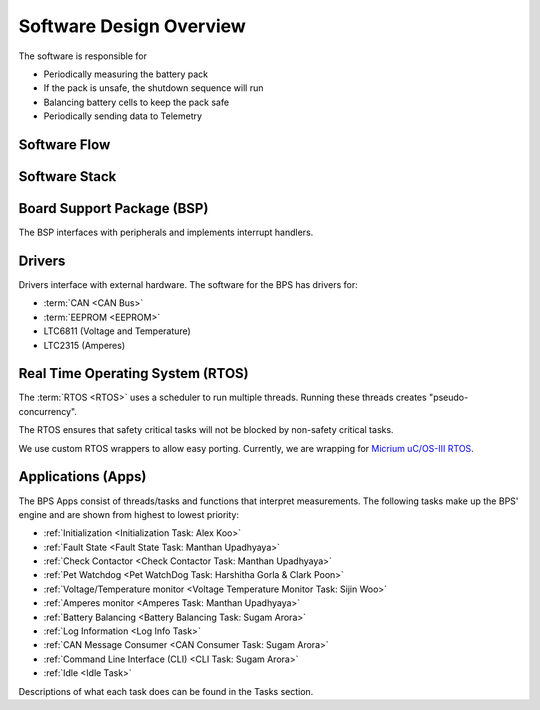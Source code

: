 ************************
Software Design Overview
************************

The software is responsible for 

- Periodically measuring the battery pack
- If the pack is unsafe, the shutdown sequence will run
- Balancing battery cells to keep the pack safe
- Periodically sending data to Telemetry

Software Flow 
=============

.. figure:: ../_static/software-flow.jpg
   :align: center


Software Stack 
==============

.. figure:: ../_static/software-stack.jpg
   :align: center

   

Board Support Package (BSP)
===========================

The BSP interfaces with peripherals and implements interrupt handlers.

Drivers
=======

Drivers interface with external hardware.
The software for the BPS has drivers for:

- :term:`CAN <CAN Bus>`
- :term:`EEPROM <EEPROM>`
- LTC6811 (Voltage and Temperature)
- LTC2315 (Amperes)

Real Time Operating System (RTOS)
=================================

The :term:`RTOS <RTOS>` uses a scheduler to run multiple threads. 
Running these threads creates "pseudo-concurrency".

The RTOS ensures that safety critical tasks will not be blocked by non-safety
critical tasks.

We use custom RTOS wrappers to allow easy porting. Currently, we are wrapping for
`Micrium uC/OS-III RTOS <https://docs.silabs.com/micrium/latest/micrium-general-concepts/>`__. 

Applications (Apps)
===================

The BPS Apps consist of threads/tasks and functions that interpret measurements.
The following tasks make up the BPS' engine and are shown from highest to lowest priority:

- :ref:`Initialization <Initialization Task: Alex Koo>`
- :ref:`Fault State <Fault State Task: Manthan Upadhyaya>`
- :ref:`Check Contactor <Check Contactor Task: Manthan Upadhyaya>`
- :ref:`Pet Watchdog <Pet WatchDog Task: Harshitha Gorla & Clark Poon>`
- :ref:`Voltage/Temperature monitor <Voltage Temperature Monitor Task: Sijin Woo>`
- :ref:`Amperes monitor <Amperes Task: Manthan Upadhyaya>`
- :ref:`Battery Balancing <Battery Balancing Task: Sugam Arora>`
- :ref:`Log Information <Log Info Task>`
- :ref:`CAN Message Consumer <CAN Consumer Task: Sugam Arora>`
- :ref:`Command Line Interface (CLI) <CLI Task: Sugam Arora>`
- :ref:`Idle <Idle Task>`

Descriptions of what each task does can be found in the Tasks section.
